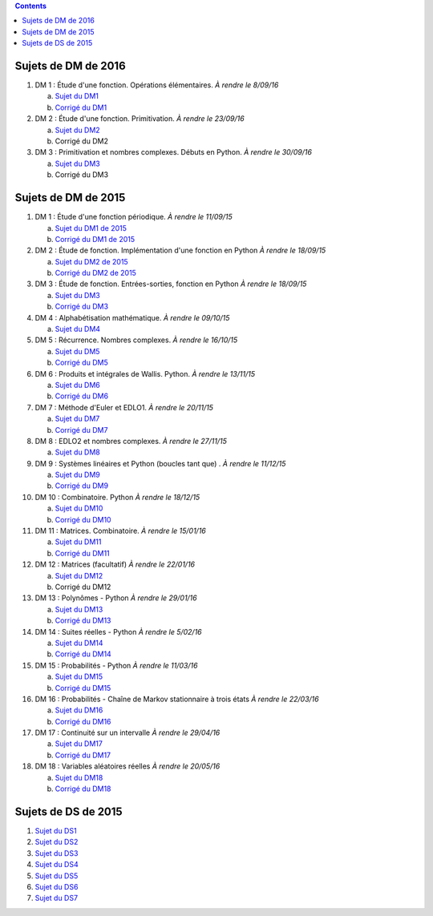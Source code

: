 .. title: Sujets de DM/DS
.. slug: sujets-de-dmds
.. date: 2015-08-20 19:20:34 UTC+02:00
.. tags: 
.. category: 
.. link: 
.. description: 
.. type: text

.. class:: alert alert-info pull-right

.. contents::

Sujets de DM de 2016
====================

#. DM 1 :  Étude d'une fonction. Opérations élémentaires. *À rendre le 8/09/16*

   a. `Sujet du DM1 <https://github.com/yaspat/Biwane16-17/raw/master/DM/DM1.pdf>`_
   b. `Corrigé du DM1 <https://github.com/yaspat/Biwane16-17/raw/master/DM/DM1_corrige.pdf>`_

#. DM 2 :  Étude d'une fonction. Primitivation. *À rendre le 23/09/16*

   a. `Sujet du DM2 <https://github.com/yaspat/Biwane16-17/raw/master/DM/DM02.pdf>`_
   b. Corrigé du DM2

#. DM 3 :  Primitivation et nombres complexes. Débuts en Python. *À rendre le 30/09/16*

   a. `Sujet du DM3 <https://github.com/yaspat/Biwane16-17/raw/master/DM/DM03.pdf>`_
   b. Corrigé du DM3


Sujets de DM de 2015
====================


#. DM 1 :  Étude d'une fonction périodique. *À rendre le 11/09/15*

   a. `Sujet du DM1 de 2015 <https://github.com/yaspat/Biwane15-16/raw/master/DM/DM01/DM1.pdf>`_
   b. `Corrigé du DM1 de 2015 <https://github.com/yaspat/Biwane15-16/raw/master/DM/DM01/DM1-Correc.pdf>`_


#. DM 2 : Étude de fonction. Implémentation d'une fonction en Python *À rendre le 18/09/15*

   a. `Sujet  du DM2 de 2015 <https://github.com/yaspat/Biwane15-16/raw/master/DM/DM02/DM2.pdf>`_
   b. `Corrigé du DM2 de 2015 <https://github.com/yaspat/Biwane15-16/raw/master/DM/DM02/DM02-Correction.pdf>`_

#. DM 3 : Étude de fonction.  Entrées-sorties, fonction en Python *À rendre le 18/09/15*

   a. `Sujet  du DM3 <https://github.com/yaspat/Biwane15-16/raw/master/DM/DM03/DM03.pdf>`_
   b. `Corrigé du DM3 <https://github.com/yaspat/Biwane15-16/raw/master/DM/DM03/DM03-Corrige.pdf>`_

#. DM 4 : Alphabétisation mathématique. *À rendre le 09/10/15*



   a. `Sujet  du DM4 <https://github.com/yaspat/Biwane15-16/raw/master/DM/DM04/DM04.pdf>`_

#. DM 5 : Récurrence. Nombres complexes. *À rendre le 16/10/15*


   a. `Sujet  du DM5 <https://github.com/yaspat/Biwane15-16/raw/master/DM/DM05/DM05.pdf>`_

   b. `Corrigé  du DM5 <https://github.com/yaspat/Biwane15-16/raw/master/DM/DM05/Corrige-DM05.pdf>`_


#. DM 6 : Produits et intégrales de Wallis. Python.  *À rendre le 13/11/15*


   a. `Sujet  du DM6 <https://github.com/yaspat/Biwane15-16/raw/master/DM/DM06/DM06.pdf>`_
   b. `Corrigé  du DM6 <https://github.com/yaspat/Biwane15-16/raw/master/DM/DM06/DM06-corrige.pdf>`_


#. DM 7 :  Méthode d'Euler et EDLO1.  *À rendre le 20/11/15*


   a. `Sujet  du DM7 <https://github.com/yaspat/Biwane15-16/raw/master/DM/DM07/DM07.pdf>`_
   b. `Corrigé  du DM7 <https://github.com/yaspat/Biwane15-16/raw/master/DM/DM07/Corrige-DM07.pdf>`_

#. DM 8 :   EDLO2 et nombres complexes.  *À rendre le 27/11/15*


   a. `Sujet  du DM8 <https://github.com/yaspat/Biwane15-16/raw/master/DM/DM08/DM08.pdf>`_

#. DM 9 :   Systèmes linéaires et Python (boucles tant que) .  *À rendre le 11/12/15*


   a. `Sujet  du DM9 <https://github.com/yaspat/Biwane15-16/raw/master/DM/DM09/DM09.pdf>`_
   b. `Corrigé   du DM9 <https://github.com/yaspat/Biwane15-16/raw/master/DM/DM09/DM09-Corrige.pdf>`_

#. DM 10 :   Combinatoire. Python  *À rendre le 18/12/15*

   a. `Sujet  du DM10 <https://github.com/yaspat/Biwane15-16/raw/master/DM/DM10/DM10.pdf>`_
   b. `Corrigé   du DM10 <https://github.com/yaspat/Biwane15-16/raw/master/DM/DM10/Corrige-DM10.pdf>`_

#. DM 11 :   Matrices. Combinatoire.   *À rendre le 15/01/16*

   a. `Sujet  du DM11 <https://github.com/yaspat/Biwane15-16/raw/master/DM/DM11/DM11.pdf>`_
   b. `Corrigé  du DM11 <https://github.com/yaspat/Biwane15-16/raw/master/DM/DM11/Corrige_DM11.pdf>`_

#. DM 12 :   Matrices (facultatif)   *À rendre le 22/01/16*

   a. `Sujet  du DM12 <https://github.com/yaspat/Biwane15-16/raw/master/DM/DM12/DM12.pdf>`_
   b. Corrigé   du DM12

#. DM 13 :   Polynômes - Python     *À rendre le 29/01/16*

   a. `Sujet  du DM13 <https://github.com/yaspat/Biwane15-16/raw/master/DM/DM13/DM13.pdf>`_
   b. `Corrigé   du DM13 <https://github.com/yaspat/Biwane15-16/raw/master/DM/DM13/Corrige-DM13.pdf>`_

#. DM 14 :   Suites réelles - Python     *À rendre le 5/02/16*

   a. `Sujet  du DM14 <https://github.com/yaspat/Biwane15-16/raw/master/DM/DM14/DM14.pdf>`_
   b. `Corrigé   du DM14 <https://github.com/yaspat/Biwane15-16/raw/master/DM/DM14/Corrige-DM14.pdf>`_


#. DM 15 :  Probabilités  - Python     *À rendre le 11/03/16*

   a. `Sujet  du DM15 <https://github.com/yaspat/Biwane15-16/raw/master/DM/DM15/DM15.pdf>`_
   b. `Corrigé   du DM15 <https://github.com/yaspat/Biwane15-16/raw/master/DM/DM15/Corrige-DM15.pdf>`_


#. DM 16 :  Probabilités  - Chaîne de Markov stationnaire à trois états    *À rendre le 22/03/16*

   a. `Sujet  du DM16 <https://github.com/yaspat/Biwane15-16/raw/master/DM/DM16/DM16.pdf>`_
   b. `Corrigé   du DM16 <https://github.com/yaspat/Biwane15-16/raw/master/DM/DM16/CorrigeDM16.pdf>`_


#. DM 17 : Continuité sur un intervalle    *À rendre le 29/04/16*

   a. `Sujet  du DM17 <https://github.com/yaspat/Biwane15-16/raw/master/DM/DM17/DM17.pdf>`_
   b. `Corrigé   du DM17 <https://github.com/yaspat/Biwane15-16/raw/master/DM/DM17/CorrigeDM17.pdf>`_

#. DM 18 : Variables aléatoires réelles   *À rendre le 20/05/16*

   a. `Sujet  du DM18 <https://github.com/yaspat/Biwane15-16/raw/master/DM/DM18/DM18.pdf>`_
   b. `Corrigé   du DM18 <https://github.com/yaspat/Biwane15-16/raw/master/DM/DM18/Corrige-DM18.pdf>`_



Sujets de DS de 2015
====================

1. `Sujet du DS1 <https://github.com/yaspat/Biwane15-16/raw/master/DS/DS01bis/DS01.pdf>`_
2. `Sujet du DS2 <https://github.com/yaspat/Biwane15-16/raw/master/DS/DS02/DS02.pdf>`_
3. `Sujet du DS3 <https://github.com/yaspat/Biwane15-16/raw/master/DS/DS03/DS03.pdf>`_
4. `Sujet du DS4 <https://github.com/yaspat/Biwane15-16/raw/master/DS/DS04/DS04.pdf>`_
5. `Sujet du DS5 <https://github.com/yaspat/Biwane15-16/raw/master/DS/DS05/DS05.pdf>`_
6. `Sujet du DS6 <https://github.com/yaspat/Biwane15-16/raw/master/DS/DS06/DS06.pdf>`_
7. `Sujet du DS7 <https://github.com/yaspat/Biwane15-16/raw/master/DS/DS07/DS07.pdf>`_










.. _github: https:/github.com/yaspat/Biwane15-16/raw/master/
